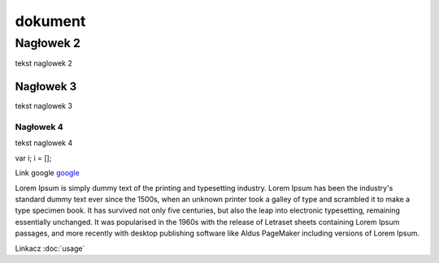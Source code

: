 dokument 
========================

Nagłowek 2
------------------------

tekst naglowek 2

Nagłowek 3
~~~~~~~~~~~~~~~~~~~~~~~~

tekst naglowek 3

Nagłowek 4
""""""""""""""""""""""""
tekst naglowek 4

var i;
i = [];

Link google `google <https://www.google.pl/>`_

Lorem Ipsum is simply dummy text of the printing and typesetting industry. Lorem Ipsum has been the industry's standard dummy text ever since the 1500s, when an unknown printer took a galley of type and scrambled it to make a type specimen book. It has survived not only five centuries, but also the leap into electronic typesetting, remaining essentially unchanged. It was popularised in the 1960s with the release of Letraset sheets containing Lorem Ipsum passages, and more recently with desktop publishing software like Aldus PageMaker including versions of Lorem Ipsum.

Linkacz :doc:`usage`